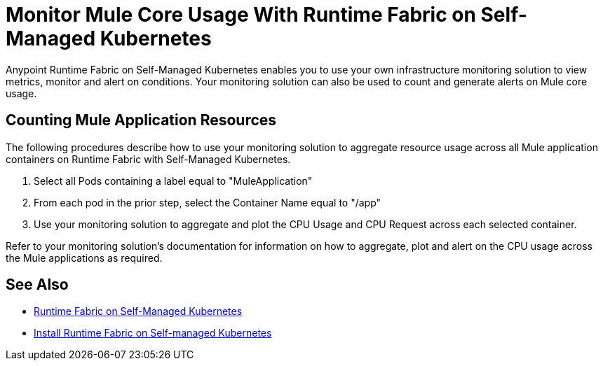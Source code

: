 = Monitor Mule Core Usage With Runtime Fabric on Self-Managed Kubernetes

Anypoint Runtime Fabric on Self-Managed Kubernetes enables you to use your own infrastructure monitoring solution to view metrics, monitor and alert on conditions.
Your monitoring solution can also be used to count and generate alerts on Mule core usage.

== Counting Mule Application Resources

The following procedures describe how to use your monitoring solution to aggregate resource usage across all Mule application containers on Runtime Fabric
with Self-Managed Kubernetes. 

. Select all Pods containing a label equal to "MuleApplication"
. From each pod in the prior step, select the Container Name equal to "/app"
. Use your monitoring solution to aggregate and plot the CPU Usage and CPU Request across each selected container.

Refer to your monitoring solution's documentation for information on how to aggregate, plot and alert on the CPU usage across the Mule applications as required.

== See Also

* xref:index-self-managed.adoc[Runtime Fabric on Self-Managed Kubernetes]
* xref:install-self-managed.adoc[Install Runtime Fabric on Self-managed Kubernetes]
